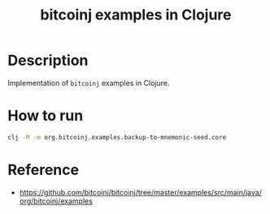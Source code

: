#+TITLE: bitcoinj examples in Clojure

* Description

  Implementation of ~bitcoinj~ examples in Clojure.

* How to run

  #+BEGIN_SRC sh
clj -M -m org.bitcoinj.examples.backup-to-mnemonic-seed.core
  #+END_SRC

* Reference

  - https://github.com/bitcoinj/bitcoinj/tree/master/examples/src/main/java/org/bitcoinj/examples
